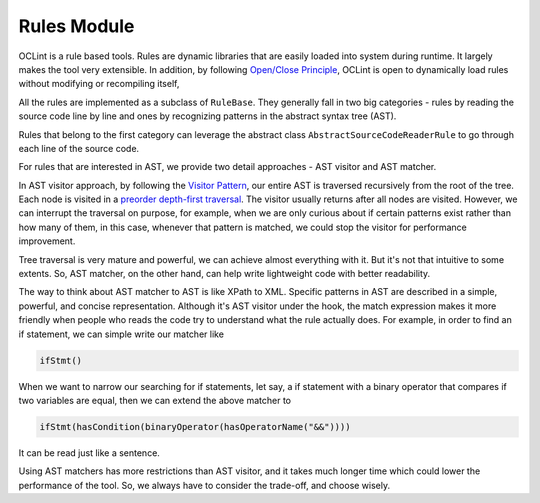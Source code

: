 Rules Module
============

OCLint is a rule based tools. Rules are dynamic libraries that are easily loaded into system during runtime. It largely makes the tool very extensible. In addition, by following `Open/Close Principle <http://en.wikipedia.org/wiki/Open/closed_principle>`_, OCLint is open to dynamically load rules without modifying or recompiling itself, 

All the rules are implemented as a subclass of ``RuleBase``. They generally fall in two big categories - rules by reading the source code line by line and ones by recognizing patterns in the abstract syntax tree (AST). 

Rules that belong to the first category can leverage the abstract class ``AbstractSourceCodeReaderRule`` to go through each line of the source code. 

For rules that are interested in AST, we provide two detail approaches - AST visitor and AST matcher. 

In AST visitor approach, by following the `Visitor Pattern <http://en.wikipedia.org/wiki/Visitor_pattern>`_, our entire AST is traversed recursively from the root of the tree. Each node is visited in a `preorder depth-first traversal <http://en.wikipedia.org/wiki/Tree_traversal>`_. The visitor usually returns after all nodes are visited. However, we can interrupt the traversal on purpose, for example, when we are only curious about if certain patterns exist rather than how many of them, in this case, whenever that pattern is matched, we could stop the visitor for performance improvement.

Tree traversal is very mature and powerful, we can achieve almost everything with it. But it's not that intuitive to some extents. So, AST matcher, on the other hand, can help write lightweight code with better readability.

The way to think about AST matcher to AST is like XPath to XML. Specific patterns in AST are described in a simple, powerful, and concise representation. Although it's AST visitor under the hook, the match expression makes it more friendly when people who reads the code try to understand what the rule actually does. For example, in order to find an if statement, we can simple write our matcher like

.. code-block:: c++

    ifStmt()

When we want to narrow our searching for if statements, let say, a if statement with a binary operator that compares if two variables are equal, then we can extend the above matcher to

.. code-block:: c++

    ifStmt(hasCondition(binaryOperator(hasOperatorName("&&"))))

It can be read just like a sentence.

Using AST matchers has more restrictions than AST visitor, and it takes much longer time which could lower the performance of the tool. So, we always have to consider the trade-off, and choose wisely.
